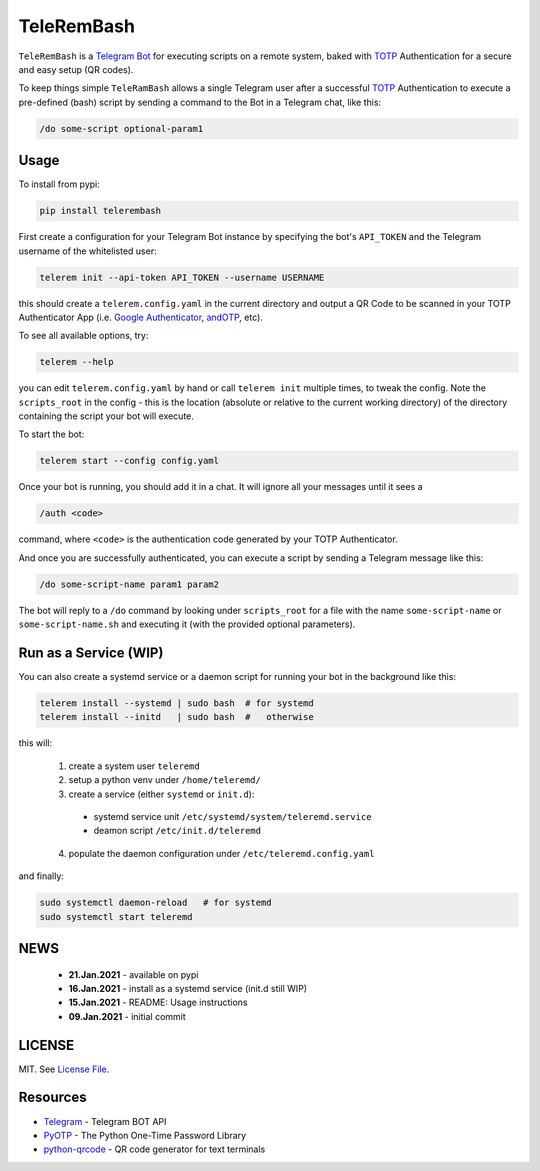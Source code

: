 TeleRemBash
===========

|Build Status| |Coverage Status| |Version Status| |Python Versions| |Downloads|

``TeleRemBash`` is a `Telegram`_ `Bot`_ for executing
scripts on a remote system, baked with `TOTP`_ Authentication
for a secure and easy setup (QR codes).

To keep things simple ``TeleRamBash`` allows a single Telegram user
after a successful `TOTP`_ Authentication to execute a pre-defined
(bash) script by sending a command to the Bot in a Telegram chat, like this:

.. code:: bash

    /do some-script optional-param1


|ASCIINEMA|


Usage
-----
To install from pypi:

.. code:: bash

    pip install telerembash

First create a configuration for your Telegram Bot instance by specifying
the bot's ``API_TOKEN`` and the Telegram username of the whitelisted user:

.. code:: bash

   telerem init --api-token API_TOKEN --username USERNAME

this should create a ``telerem.config.yaml`` in the current directory
and output a QR Code to be scanned in your TOTP Authenticator App (i.e.
`Google Authenticator`_, `andOTP`_, etc).

To see all available options, try:

.. code:: bash

    telerem --help

you can edit ``telerem.config.yaml`` by hand or call ``telerem init`` multiple times,
to tweak the config.
Note the ``scripts_root`` in the config - this is the location (absolute or relative to
the current working directory) of the directory containing the script your bot will
execute.

To start the bot:

.. code:: bash

    telerem start --config config.yaml

Once your bot is running, you should add it in a chat.
It will ignore all your messages until it sees a

.. code:: bash

    /auth <code>

command, where ``<code>`` is the authentication code generated by
your TOTP Authenticator.

And once you are successfully authenticated, you can execute a script
by sending a Telegram message like this:

.. code:: bash

    /do some-script-name param1 param2

The bot will reply to a ``/do`` command by looking under ``scripts_root`` for
a file with the name ``some-script-name`` or ``some-script-name.sh``
and executing it (with the provided optional parameters).

Run as a Service (WIP)
----------------------
You can also create a systemd service or a daemon script for
running your bot in the background like this:

.. code:: bash

    telerem install --systemd | sudo bash  # for systemd
    telerem install --initd   | sudo bash  #   otherwise

this will:

 1. create a system user ``teleremd``
 2. setup a python venv under ``/home/teleremd/``
 3. create a service (either ``systemd`` or ``init.d``):

   * systemd service unit ``/etc/systemd/system/teleremd.service``
   * deamon script ``/etc/init.d/teleremd``

 4. populate the daemon configuration under ``/etc/teleremd.config.yaml``

and finally:

.. code:: bash

   sudo systemctl daemon-reload   # for systemd
   sudo systemctl start teleremd


NEWS
----
 - **21.Jan.2021** - available on pypi
 - **16.Jan.2021** - install as a systemd service (init.d still WIP)
 - **15.Jan.2021** - README: Usage instructions
 - **09.Jan.2021** - initial commit

LICENSE
-------

MIT. See `License File <https://github.com/kpe/telerembash/blob/master/LICENSE.txt>`_.


Resources
---------

- `Telegram`_ - Telegram BOT API
- `PyOTP`_ - The Python One-Time Password Library
- `python-qrcode`_ - QR code generator for text terminals

.. _`python-qrcode`: https://github.com/lincolnloop/python-qrcode
.. _`PyOTP`: https://github.com/pyauth/pyotp
.. _`TOTP`: https://en.wikipedia.org/wiki/Time-based_One-Time_Password
.. _`Telegram`: https://core.telegram.org/api
.. _`Bot`: https://core.telegram.org/bots
.. _`Google Authenticator`: https://play.google.com/store/apps/details?id=com.google.android.apps.authenticator2
.. _`andOTP`: https://play.google.com/store/apps/details?id=org.shadowice.flocke.andotp


.. |Build Status| image:: https://travis-ci.com/kpe/telerembash.svg?branch=master
   :target: https://travis-ci.com/kpe/telerembash
.. |Coverage Status| image:: https://coveralls.io/repos/kpe/telerembash/badge.svg?branch=master
   :target: https://coveralls.io/r/kpe/telerembash?branch=master
.. |Version Status| image:: https://badge.fury.io/py/telerembash.svg
   :target: https://badge.fury.io/py/telerembash
.. |Python Versions| image:: https://img.shields.io/pypi/pyversions/telerembash.svg
.. |Downloads| image:: https://img.shields.io/pypi/dm/telerembash.svg
.. |Twitter| image:: https://img.shields.io/twitter/follow/siddhadev?logo=twitter&label=&style=
   :target: https://twitter.com/intent/user?screen_name=siddhadev
.. |ASCIINEMA| image:: https://asciinema.org/a/7p3UUcdffGQDyfBhBf5cm8tBw.png
   :target: https://asciinema.org/a/7p3UUcdffGQDyfBhBf5cm8tBw?t=5